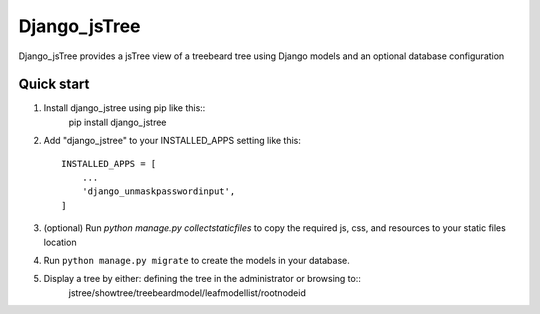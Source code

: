 =====
Django_jsTree
=====

Django_jsTree provides a jsTree view of a treebeard tree using Django models and an optional database configuration


Quick start
-----------

1. Install django_jstree using pip like this::
    pip install django_jstree
    
2. Add "django_jstree" to your INSTALLED_APPS setting like this::

    INSTALLED_APPS = [
        ...
        'django_unmaskpasswordinput',
    ]

3. (optional) Run `python manage.py collectstaticfiles` to copy the required js, css, and resources to your static files location

4. Run ``python manage.py migrate`` to create the models in your database.

5. Display a tree by either: defining the tree in the administrator or browsing to::
    jstree/showtree/treebeardmodel/leafmodellist/rootnodeid
